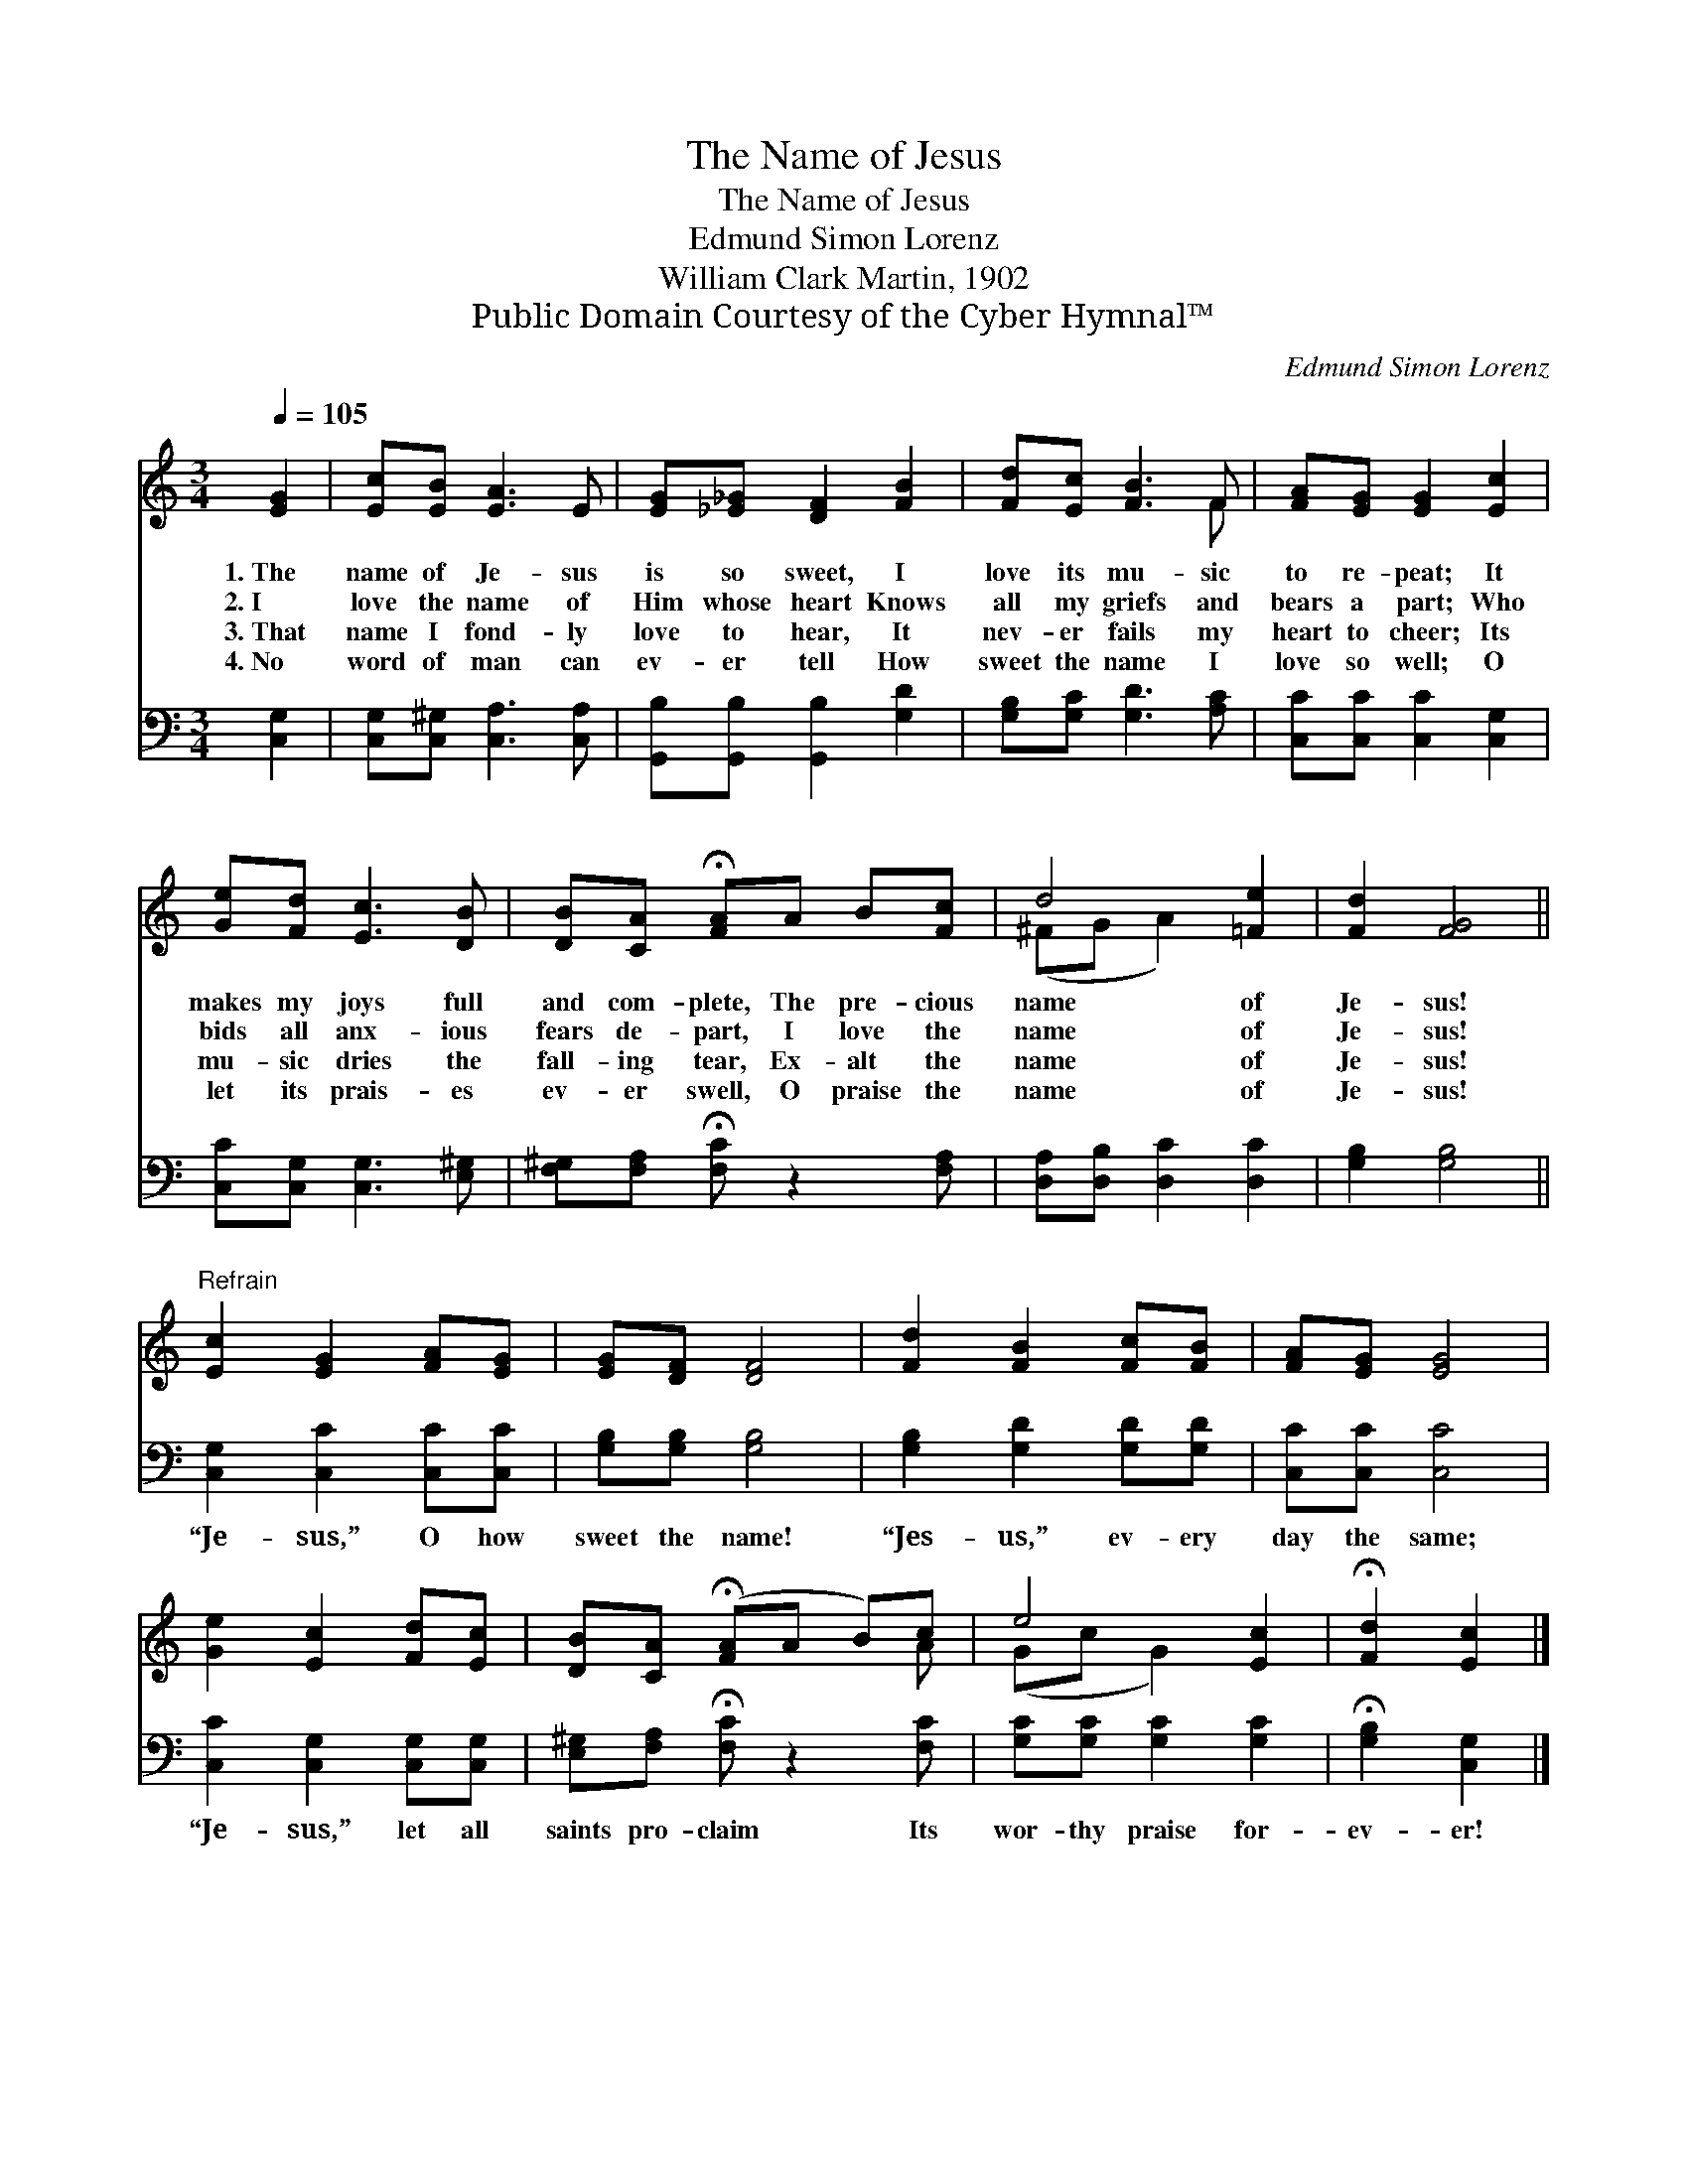 X:1
T:The Name of Jesus
T:The Name of Jesus
T:Edmund Simon Lorenz
T:William Clark Martin, 1902
T:Public Domain Courtesy of the Cyber Hymnal™
C:Edmund Simon Lorenz
Z:Public Domain
Z:Courtesy of the Cyber Hymnal™
%%score ( 1 2 ) 3
L:1/8
Q:1/4=105
M:3/4
K:C
V:1 treble 
V:2 treble 
V:3 bass 
V:1
 [EG]2 | [Ec][EB] [EA]3 E | [EG][_E_G] [DF]2 [FB]2 | [Fd][Ec] [FB]3 F | [FA][EG] [EG]2 [Ec]2 | %5
w: 1.~The|name of Je- sus|is so sweet, I|love its mu- sic|to re- peat; It|
w: 2.~I|love the name of|Him whose heart Knows|all my griefs and|bears a part; Who|
w: 3.~That|name I fond- ly|love to hear, It|nev- er fails my|heart to cheer; Its|
w: 4.~No|word of man can|ev- er tell How|sweet the name I|love so well; O|
 [Ge][Fd] [Ec]3 [DB] | [DB][CA] !fermata![FA]A B[Fc] | d4 [=Fe]2 | [Fd]2 [FG]4 || %9
w: makes my joys full|and com- plete, The pre- cious|name of|Je- sus!|
w: bids all anx- ious|fears de- part, I love the|name of|Je- sus!|
w: mu- sic dries the|fall- ing tear, Ex- alt the|name of|Je- sus!|
w: let its prais- es|ev- er swell, O praise the|name of|Je- sus!|
"^Refrain" [Ec]2 [EG]2 [FA][EG] | [EG][DF] [DF]4 | [Fd]2 [FB]2 [Fc][FB] | [FA][EG] [EG]4 | %13
w: ||||
w: ||||
w: ||||
w: ||||
 [Ge]2 [Ec]2 [Fd][Ec] | [DB][CA] (!fermata![FA]A B)c | e4 [Ec]2 | !fermata![Fd]2 [Ec]2 |] %17
w: ||||
w: ||||
w: ||||
w: ||||
V:2
 x2 | x6 | x6 | x5 F | x6 | x6 | x6 | (^FG A2) x2 | x6 || x6 | x6 | x6 | x6 | x6 | x5 A | %15
 (Gc G2) x2 | x4 |] %17
V:3
 [C,G,]2 | [C,G,][C,^G,] [C,A,]3 [C,A,] | [G,,B,][G,,B,] [G,,B,]2 [G,D]2 | %3
w: ~|~ ~ ~ ~|~ ~ ~ ~|
 [G,B,][G,C] [G,D]3 [A,C] | [C,C][C,C] [C,C]2 [C,G,]2 | [C,C][C,G,] [C,G,]3 [E,^G,] | %6
w: ~ ~ ~ ~|~ ~ ~ ~|~ ~ ~ ~|
 [F,^G,][F,A,] !fermata![F,C] z2 [F,A,] | [D,A,][D,B,] [D,C]2 [D,C]2 | [G,B,]2 [G,B,]4 || %9
w: ~ ~ ~ ~|~ ~ ~ ~|~ ~|
 [C,G,]2 [C,C]2 [C,C][C,C] | [G,B,][G,B,] [G,B,]4 | [G,B,]2 [G,D]2 [G,D][G,D] | [C,C][C,C] [C,C]4 | %13
w: “Je- sus,” O how|sweet the name!|“Jes- us,” ev- ery|day the same;|
 [C,C]2 [C,G,]2 [C,G,][C,G,] | [E,^G,][F,A,] !fermata![F,C] z2 [F,C] | [G,C][G,C] [G,C]2 [G,C]2 | %16
w: “Je- sus,” let all|saints pro- claim Its|wor- thy praise for-|
 !fermata![G,B,]2 [C,G,]2 |] %17
w: ev- er!|

